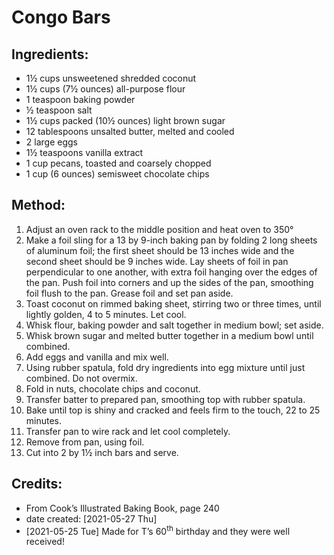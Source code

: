 #+STARTUP: showeverything
* Congo Bars
** Ingredients:
- 1½ cups unsweetened shredded coconut
- 1½ cups (7½ ounces) all-purpose flour
- 1 teaspoon baking powder
- ½ teaspoon salt
- 1½ cups packed (10½ ounces) light brown sugar
- 12 tablespoons unsalted butter, melted and cooled
- 2 large eggs
- 1½ teaspoons vanilla extract
- 1 cup pecans, toasted and coarsely chopped
- 1 cup (6 ounces) semisweet chocolate chips
** Method:
1. Adjust an oven rack to the middle position and heat oven to 350°
2. Make a foil sling for a 13 by 9-inch baking pan by folding 2 long sheets of aluminum foil; the first sheet should be 13 inches wide and the second sheet should be 9 inches wide. Lay sheets of foil in pan perpendicular to one another, with extra foil hanging over the edges of the pan. Push foil into corners and up the sides of the pan, smoothing foil flush to the pan. Grease foil and set pan aside.
3. Toast coconut on rimmed baking sheet, stirring two or three times, until lightly golden, 4 to 5 minutes. Let cool.
4. Whisk flour, baking powder and salt together in  medium bowl; set aside.
5. Whisk brown sugar and melted butter together in a medium bowl until combined.
6. Add eggs and vanilla and mix well.
7. Using rubber spatula, fold dry ingredients into egg mixture until just combined. Do not overmix.
8. Fold in nuts, chocolate chips and coconut.
9. Transfer batter to prepared pan, smoothing top with rubber spatula.
10. Bake until top is shiny and cracked and feels firm to the touch, 22 to 25 minutes.
11. Transfer pan to wire rack and let cool completely.
12. Remove from pan, using foil.
13. Cut into 2 by 1½ inch bars and serve.
** Credits:
- From Cook’s Illustrated Baking Book, page 240
- date created: [2021-05-27 Thu]
- [2021-05-25 Tue] Made for T’s 60^{th} birthday and they were well received!
